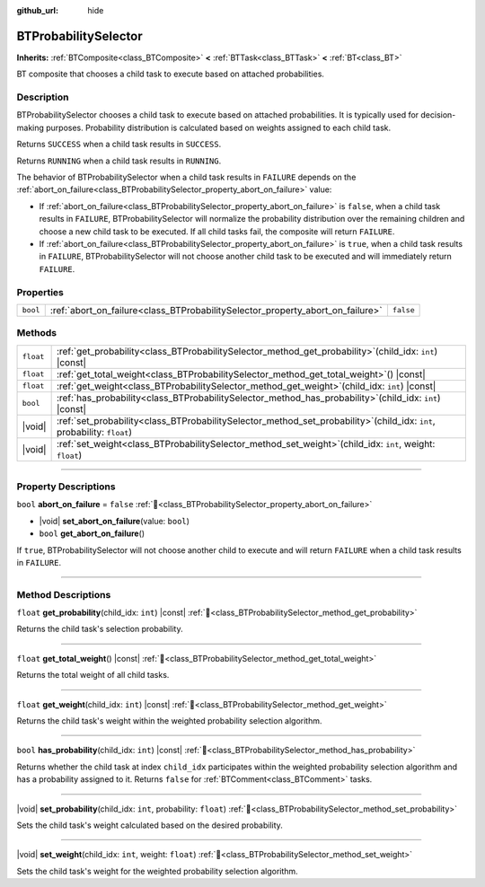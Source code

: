:github_url: hide

.. DO NOT EDIT THIS FILE!!!
.. Generated automatically from Godot engine sources.
.. Generator: https://github.com/godotengine/godot/tree/4.3/doc/tools/make_rst.py.
.. XML source: https://github.com/godotengine/godot/tree/4.3/modules/limboai/doc_classes/BTProbabilitySelector.xml.

.. _class_BTProbabilitySelector:

BTProbabilitySelector
=====================

**Inherits:** :ref:`BTComposite<class_BTComposite>` **<** :ref:`BTTask<class_BTTask>` **<** :ref:`BT<class_BT>`

BT composite that chooses a child task to execute based on attached probabilities.

.. rst-class:: classref-introduction-group

Description
-----------

BTProbabilitySelector chooses a child task to execute based on attached probabilities. It is typically used for decision-making purposes. Probability distribution is calculated based on weights assigned to each child task.

Returns ``SUCCESS`` when a child task results in ``SUCCESS``.

Returns ``RUNNING`` when a child task results in ``RUNNING``.

The behavior of BTProbabilitySelector when a child task results in ``FAILURE`` depends on the :ref:`abort_on_failure<class_BTProbabilitySelector_property_abort_on_failure>` value:

- If :ref:`abort_on_failure<class_BTProbabilitySelector_property_abort_on_failure>` is ``false``, when a child task results in ``FAILURE``, BTProbabilitySelector will normalize the probability distribution over the remaining children and choose a new child task to be executed. If all child tasks fail, the composite will return ``FAILURE``.

- If :ref:`abort_on_failure<class_BTProbabilitySelector_property_abort_on_failure>` is ``true``, when a child task results in ``FAILURE``, BTProbabilitySelector will not choose another child task to be executed and will immediately return ``FAILURE``.

.. rst-class:: classref-reftable-group

Properties
----------

.. table::
   :widths: auto

   +----------+--------------------------------------------------------------------------------+-----------+
   | ``bool`` | :ref:`abort_on_failure<class_BTProbabilitySelector_property_abort_on_failure>` | ``false`` |
   +----------+--------------------------------------------------------------------------------+-----------+

.. rst-class:: classref-reftable-group

Methods
-------

.. table::
   :widths: auto

   +-----------+--------------------------------------------------------------------------------------------------------------------------------+
   | ``float`` | :ref:`get_probability<class_BTProbabilitySelector_method_get_probability>`\ (\ child_idx\: ``int``\ ) |const|                  |
   +-----------+--------------------------------------------------------------------------------------------------------------------------------+
   | ``float`` | :ref:`get_total_weight<class_BTProbabilitySelector_method_get_total_weight>`\ (\ ) |const|                                     |
   +-----------+--------------------------------------------------------------------------------------------------------------------------------+
   | ``float`` | :ref:`get_weight<class_BTProbabilitySelector_method_get_weight>`\ (\ child_idx\: ``int``\ ) |const|                            |
   +-----------+--------------------------------------------------------------------------------------------------------------------------------+
   | ``bool``  | :ref:`has_probability<class_BTProbabilitySelector_method_has_probability>`\ (\ child_idx\: ``int``\ ) |const|                  |
   +-----------+--------------------------------------------------------------------------------------------------------------------------------+
   | |void|    | :ref:`set_probability<class_BTProbabilitySelector_method_set_probability>`\ (\ child_idx\: ``int``, probability\: ``float``\ ) |
   +-----------+--------------------------------------------------------------------------------------------------------------------------------+
   | |void|    | :ref:`set_weight<class_BTProbabilitySelector_method_set_weight>`\ (\ child_idx\: ``int``, weight\: ``float``\ )                |
   +-----------+--------------------------------------------------------------------------------------------------------------------------------+

.. rst-class:: classref-section-separator

----

.. rst-class:: classref-descriptions-group

Property Descriptions
---------------------

.. _class_BTProbabilitySelector_property_abort_on_failure:

.. rst-class:: classref-property

``bool`` **abort_on_failure** = ``false`` :ref:`🔗<class_BTProbabilitySelector_property_abort_on_failure>`

.. rst-class:: classref-property-setget

- |void| **set_abort_on_failure**\ (\ value\: ``bool``\ )
- ``bool`` **get_abort_on_failure**\ (\ )

If ``true``, BTProbabilitySelector will not choose another child to execute and will return ``FAILURE`` when a child task results in ``FAILURE``.

.. rst-class:: classref-section-separator

----

.. rst-class:: classref-descriptions-group

Method Descriptions
-------------------

.. _class_BTProbabilitySelector_method_get_probability:

.. rst-class:: classref-method

``float`` **get_probability**\ (\ child_idx\: ``int``\ ) |const| :ref:`🔗<class_BTProbabilitySelector_method_get_probability>`

Returns the child task's selection probability.

.. rst-class:: classref-item-separator

----

.. _class_BTProbabilitySelector_method_get_total_weight:

.. rst-class:: classref-method

``float`` **get_total_weight**\ (\ ) |const| :ref:`🔗<class_BTProbabilitySelector_method_get_total_weight>`

Returns the total weight of all child tasks.

.. rst-class:: classref-item-separator

----

.. _class_BTProbabilitySelector_method_get_weight:

.. rst-class:: classref-method

``float`` **get_weight**\ (\ child_idx\: ``int``\ ) |const| :ref:`🔗<class_BTProbabilitySelector_method_get_weight>`

Returns the child task's weight within the weighted probability selection algorithm.

.. rst-class:: classref-item-separator

----

.. _class_BTProbabilitySelector_method_has_probability:

.. rst-class:: classref-method

``bool`` **has_probability**\ (\ child_idx\: ``int``\ ) |const| :ref:`🔗<class_BTProbabilitySelector_method_has_probability>`

Returns whether the child task at index ``child_idx`` participates within the weighted probability selection algorithm and has a probability assigned to it. Returns ``false`` for :ref:`BTComment<class_BTComment>` tasks.

.. rst-class:: classref-item-separator

----

.. _class_BTProbabilitySelector_method_set_probability:

.. rst-class:: classref-method

|void| **set_probability**\ (\ child_idx\: ``int``, probability\: ``float``\ ) :ref:`🔗<class_BTProbabilitySelector_method_set_probability>`

Sets the child task's weight calculated based on the desired probability.

.. rst-class:: classref-item-separator

----

.. _class_BTProbabilitySelector_method_set_weight:

.. rst-class:: classref-method

|void| **set_weight**\ (\ child_idx\: ``int``, weight\: ``float``\ ) :ref:`🔗<class_BTProbabilitySelector_method_set_weight>`

Sets the child task's weight for the weighted probability selection algorithm.

.. |virtual| replace:: :abbr:`virtual (This method should typically be overridden by the user to have any effect.)`
.. |const| replace:: :abbr:`const (This method has no side effects. It doesn't modify any of the instance's member variables.)`
.. |vararg| replace:: :abbr:`vararg (This method accepts any number of arguments after the ones described here.)`
.. |constructor| replace:: :abbr:`constructor (This method is used to construct a type.)`
.. |static| replace:: :abbr:`static (This method doesn't need an instance to be called, so it can be called directly using the class name.)`
.. |operator| replace:: :abbr:`operator (This method describes a valid operator to use with this type as left-hand operand.)`
.. |bitfield| replace:: :abbr:`BitField (This value is an integer composed as a bitmask of the following flags.)`
.. |void| replace:: :abbr:`void (No return value.)`
